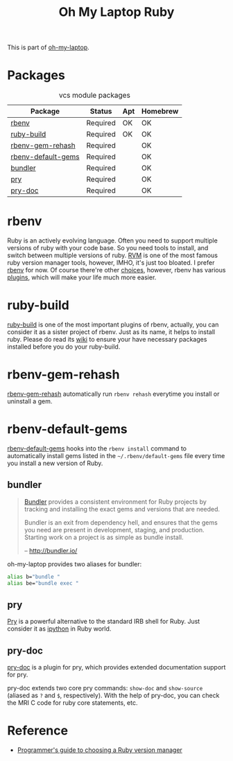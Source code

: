 #+TITLE: Oh My Laptop Ruby
#+OPTIONS: toc:nil num:nil ^:nil

This is part of [[https://github.com/xiaohanyu/oh-my-laptop][oh-my-laptop]].

* Packages

#+NAME: vcs-packages
#+CAPTION: vcs module packages
| Package            | Status   | Apt | Homebrew |
|--------------------+----------+-----+----------|
| [[https://github.com/sstephenson/rbenv][rbenv]]              | Required | OK  | OK       |
| [[https://github.com/sstephenson/ruby-build][ruby-build]]         | Required | OK  | OK       |
| [[https://github.com/sstephenson/rbenv-gem-rehash][rbenv-gem-rehash]]   | Required |     | OK       |
| [[https://github.com/sstephenson/rbenv-default-gems][rbenv-default-gems]] | Required |     | OK       |
| [[http://bundler.io/][bundler]]            | Required |     | OK       |
| [[http://pryrepl.org/][pry]]                | Required |     | OK       |
| [[https://github.com/pry/pry-doc][pry-doc]]            | Required |     | OK       |

* rbenv

Ruby is an actively evolving language. Often you need to support multiple
versions of ruby with your code base. So you need tools to install, and switch
between multiple versions of ruby. [[http://rvm.io/][RVM]] is one of the most famous ruby version
manager tools, however, IMHO, it's just too bloated. I prefer [[https://github.com/sstephenson/rbenv][rbenv]] for now. Of
course there're other [[https://github.com/postmodern/chruby#alternatives][choices]], however, rbenv has various [[https://github.com/sstephenson/rbenv/wiki/Plugins][plugins]], which will
make your life much more easier.

* ruby-build

[[https://github.com/sstephenson/ruby-build][ruby-build]] is one of the most important plugins of rbenv, actually, you can
consider it as a sister project of rbenv. Just as its name, it helps to install
ruby. Please do read its [[https://github.com/sstephenson/ruby-build/wiki][wiki]] to ensure your have necessary packages installed
before you do your ruby-build.

* rbenv-gem-rehash

[[https://github.com/sstephenson/rbenv-gem-rehash][rbenv-gem-rehash]] automatically run =rbenv rehash= everytime you install or
uninstall a gem.

* rbenv-default-gems

[[https://github.com/sstephenson/rbenv-default-gems][rbenv-default-gems]] hooks into the =rbenv install= command to automatically
install gems listed in the =~/.rbenv/default-gems= file every time you install
a new version of Ruby.

** bundler

#+BEGIN_QUOTE
[[http://bundler.io/][Bundler]] provides a consistent environment for Ruby projects by tracking and
installing the exact gems and versions that are needed.

Bundler is an exit from dependency hell, and ensures that the gems you need are
present in development, staging, and production. Starting work on a project is
as simple as bundle install.

-- http://bundler.io/
#+END_QUOTE

oh-my-laptop provides two aliases for bundler:

#+BEGIN_SRC sh
alias b="bundle "
alias be="bundle exec "
#+END_SRC

** pry

[[http://pryrepl.org/][Pry]] is a powerful alternative to the standard IRB shell for Ruby. Just consider
it as [[http://ipython.org/][ipython]] in Ruby world.

** pry-doc

[[https://github.com/pry/pry-doc][pry-doc]] is a plugin for pry, which provides extended documentation support for
pry.

pry-doc extends two core pry commands: =show-doc= and =show-source= (aliased as
=?= and =$=, respectively). With the help of pry-doc, you can check the MRI C
code for ruby core statements, etc.

* Reference

- [[http://kgrz.io/2014/02/13/Programmers-guide-to-choosing-ruby-version-manager.html][Programmer's guide to choosing a Ruby version manager]]
